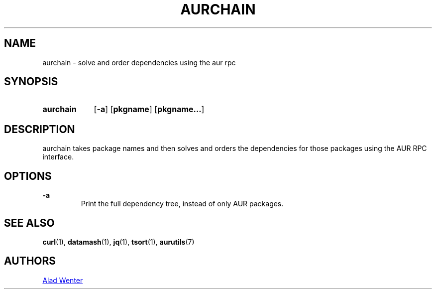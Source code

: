 .TH AURCHAIN 1 2016-04-24 AURUTILS
.SH NAME
aurchain \- solve and order dependencies using the aur rpc

.SH SYNOPSIS
.SY aurchain
.OP \-a
.OP pkgname
.OP pkgname...
.YS

.SH DESCRIPTION
aurchain takes package names and then solves and orders the
dependencies for those packages using the AUR RPC interface.

.SH OPTIONS
.B \-a
.RS
Print the full dependency tree, instead of only AUR packages.
.RE

.SH SEE ALSO
.BR curl (1),
.BR datamash (1),
.BR jq (1),
.BR tsort (1),
.BR aurutils (7)

.SH AUTHORS
.MT https://github.com/AladW
Alad Wenter
.ME

.\" vim: set textwidth=72:
